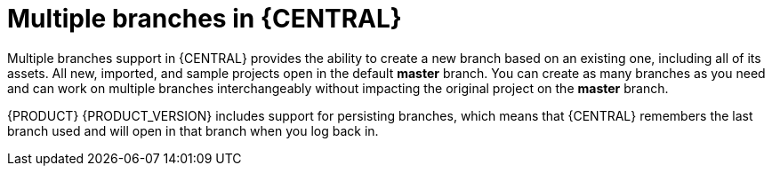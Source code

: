 [id='multiple-branches-con']

= Multiple branches in {CENTRAL}

Multiple branches support in {CENTRAL} provides the ability to create a new branch based on an existing one, including all of its assets. All new, imported, and sample projects open in the default *master* branch. You can create as many branches as you need and can work on multiple branches interchangeably without impacting the original project on the *master* branch.

{PRODUCT} {PRODUCT_VERSION} includes support for persisting branches, which means that {CENTRAL} remembers the last branch used and will open in that branch when you log back in.
